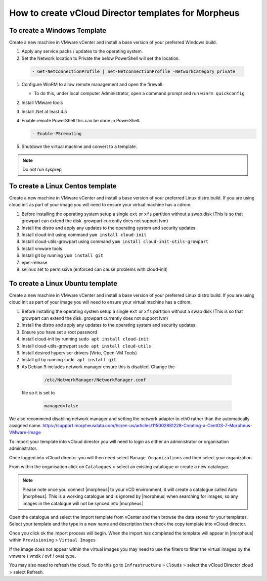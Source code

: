 How to create vCloud Director templates for Morpheus
-----------------------------------------------------

To create a Windows Template
^^^^^^^^^^^^^^^^^^^^^^^^^^^^

Create a new machine in VMware vCenter and install a base version of your preferred Windows build.

#.  Apply any service packs / updates to the operating system.
#.	Set the Network location to Private the below PowerShell will set the location.

    .. code-block:: PowerShell

        - Get-NetConnectionProfile | Set-NetconnectionProfile -NetworkCategory private

#.  Configure WinRM to allow remote management and open the firewall.

    - To do this, under local computer Administrator, open a command prompt and run ``winrm quickconfig``

#.	Install VMware tools
#.	Install .Net at least 4.5
#.  Enable remote PowerShell this can be done in PowerShell.

    .. code-block:: PowerShell

      - Enable-PSremoting

#.	Shutdown the virtual machine and convert to a template.

.. NOTE:: Do not run sysprep


To create a Linux Centos template
^^^^^^^^^^^^^^^^^^^^^^^^^^^^^^^^^^

Create a new machine in VMware vCenter and install a base version of your preferred Linux distro build. If you are using cloud init as part of your image you will need to ensure your virtual machine has a cdrom.

#.	Before installing the operating system setup a single ``ext`` or ``xfs`` partition without a swap disk (This is so that growpart can extend the disk. growpart currently does not support lvm)
#.	Install the distro and apply any updates to the operating system and security updates
#.	Install cloud-init using command ``yum install cloud-init``
#.	Install cloud-utils-growpart using command ``yum install cloud-init-utils-growpart``
#.	Install vmware tools
#.	Install git by running ``yum install git``
#.	epel-release
#.	selinux set to permissive (enforced can cause problems with cloud-init)

To create a Linux Ubuntu template
^^^^^^^^^^^^^^^^^^^^^^^^^^^^^^^^^^^

Create a new machine in VMware vCenter and install a base version of your preferred Linux distro build. If you are using cloud init as part of your image you will need to ensure your virtual machine has a cdrom.

#.	Before installing the operating system setup a single ``ext`` or ``xfs`` partition without a swap disk (This is so that growpart can extend the disk. growpart currently does not support lvm)
#.	Install the distro and apply any updates to the operating system and security updates
#.	Ensure you have set a root password
#.	Install cloud-init by running ``sudo apt install cloud-init``
#.	Install cloud-utils-growpart ``sudo apt install cloud-utils``
#.	Install desired hypervisor drivers (Virto, Open-VM Tools)
#.	Install git by running ``sudo apt install git``
#.	As Debian 9 includes network manager ensure this is disabled. Change the
      .. code-block:: bash

        /etc/NetworkManager/NetworkManager.conf
    file so it is set to

      .. code-block:: bash

        managed=false



We also recommend disabling network manager and setting the network adapter to eth0 rather than the automatically assigned name. https://support.morpheusdata.com/hc/en-us/articles/115002881228-Creating-a-CentOS-7-Morpheus-VMware-Image

To import your template into vCloud director you will need to login as either an administrator or organisation administrator.

Once logged into vCloud director you will then need select ``Manage Organizations`` and then select your organization.

From within the organisation click on ``Catalogues`` > select an existing catalogue or create a new catalogue.

.. note::
  Please note once you connect |morpheus| to your vCD environment, it will create a catalogue called Auto |morpheus|. This is a working catalogue and is ignored by |morpheus| when searching for images, so any images in the catalogue will not be synced into |morpheus|

Open the catalogue and select the import template from vCenter and then browse the data stores for your templates. Select your template and the type in a new name and description then check the copy template into vCloud director.

Once you click ok the import process will begin. When the import has completed the template will appear in |morpheus| within ``Provisioning`` > ``Virtual Images``

If the image does not appear within the virtual images you may need to use the filters to filter the virtual images by the vmware ( vmdk / ovf / ova) type.

You may also need to refresh the cloud. To do this go to ``Infrastructure`` > ``Clouds``
>	select the vCloud Director cloud > select Refresh.
